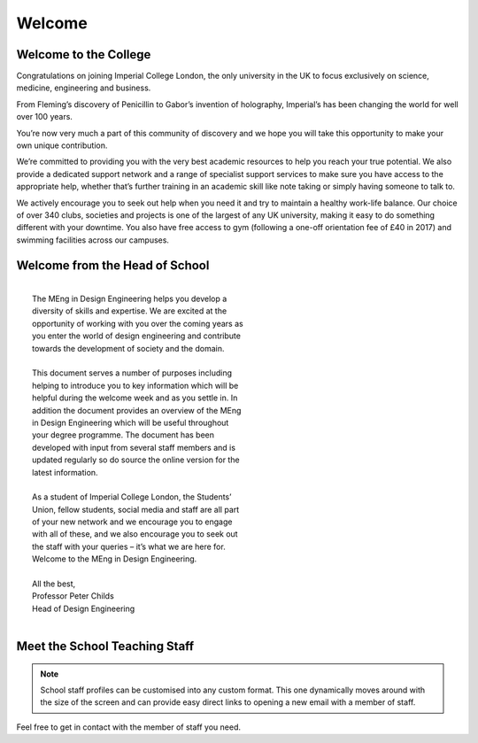 =======
Welcome
=======

Welcome to the College
======================

Congratulations on joining Imperial College London, the
only university in the UK to focus exclusively on science,
medicine, engineering and business.

From Fleming’s discovery of Penicillin to Gabor’s invention
of holography, Imperial’s has been changing the world for
well over 100 years.

You’re now very much a part of this community of
discovery and we hope you will take this opportunity to
make your own unique contribution.

We’re committed to providing you with the very best
academic resources to help you reach your true potential.
We also provide a dedicated support network and a range
of specialist support services to make sure you have
access to the appropriate help, whether that’s further
training in an academic skill like note taking or simply
having someone to talk to.

We actively encourage you to seek out help when you
need it and try to maintain a healthy work-life balance.
Our choice of over 340 clubs, societies and projects is
one of the largest of any UK university, making it easy to
do something different with your downtime. You also
have free access to gym (following a one-off orientation
fee of £40 in 2017) and swimming facilities across our
campuses.

Welcome from the Head of School
===============================

|
|  The MEng in Design Engineering helps you develop a
|  diversity of skills and expertise. We are excited at the
|  opportunity of working with you over the coming years as
|  you enter the world of design engineering and contribute
|  towards the development of society and the domain.
|
|  This document serves a number of purposes including
|  helping to introduce you to key information which will be
|  helpful during the welcome week and as you settle in. In
|  addition the document provides an overview of the MEng
|  in Design Engineering which will be useful throughout
|  your degree programme. The document has been
|  developed with input from several staff members and is
|  updated regularly so do source the online version for the
|  latest information.
|
|  As a student of Imperial College London, the Students’
|  Union, fellow students, social media and staff are all part
|  of your new network and we encourage you to engage
|  with all of these, and we also encourage you to seek out
|  the staff with your queries – it’s what we are here for.
|  Welcome to the MEng in Design Engineering.
|
|  All the best,
|  Professor Peter Childs
|  Head of Design Engineering
|

.. figure:: _static/welcome.png
   :align: center
   :figclass: align-center

Meet the School Teaching Staff
==============================

.. todo:: Need to complete this for all staff members. Currently only have a random selection for demo.

.. note:: School staff profiles can be customised into any custom format. This one dynamically moves around with the size of the screen and can provide easy direct links to opening a new email with a member of staff.

.. raw:: html

  <link rel="stylesheet" href="https://cdnjs.cloudflare.com/ajax/libs/font-awesome/4.7.0/css/font-awesome.min.css">
  <style>
    .profile {
      /* color: red; */
      display: inline-block;
      padding: 10px;
      background-color: #E3E3E3;
      width: 120px;
      height: 300px;
      vertical-align: middle;
      position: relative;
      margin-top: 10px;
      margin-bottom: 10px;
      margin-left: 5px;
      margin-right: 5px;
      border-radius: 5px;
      box-shadow: 5px 5px 8px #888888;
    }
    .profile_name {
      font-weight: bold;
      width: 100%;
      padding: 5px;
    }
    .profile_title {
      /* color: yellow; */
      width: 100%;
      padding-left: 5px;
      padding-right: 5px;
    }
    .profile_contact {
      color: orange;
      width: 100%;
      word-break: break-all;
      position: absolute;
      bottom: 0px;
      padding-left: 5px;
      padding-right: 5px;
      padding-bottom: 5px;
    }
  </style>

  <div>
    <div class="profile">
      <img style="width:100px;height:150px!important;" src="_static/profiles/peter_childs.png">
      <div class="profile_name">Prof. Peter Childs</div>
      <div class="profile_title">Head of School</div>
      <div class="profile_contact"><a ref="mailto:p.childs@imperial.ac.uk"><i class="fa fa-envelope"></i> Email</a></div>
    </div>
    <div class="profile">
      <img style="width:100px;height:150px!important;" src="_static/profiles/weston_baxter.png">
      <div class="profile_name">Dr Weston Baxter</div>
      <div class="profile_title">Lecturer</div>
      <div class="profile_contact"><a ref="mailto:weston.baxter@imperial.ac.uk"><i class="fa fa-envelope"></i> Email</a></div>
    </div>
    <div class="profile">
      <img style="width:100px;height:150px!important;" src="_static/profiles/andrew_brand.png">
      <div class="profile_name">Andrew Brand</div>
      <div class="profile_title">Principal Teaching Fellow</div>
      <div class="profile_contact"><a ref="mailto:andrew.brand@imperial.ac.uk"><i class="fa fa-envelope"></i> Email</a></div>
    </div>
    <div class="profile">
      <img style="width:100px;height:150px!important;" src="_static/profiles/peter_cheung.png">
      <div class="profile_name">Prof. Peter Cheung</div>
      <div class="profile_title">Professor</div>
      <div class="profile_contact"><a ref="mailto:p.cheung@imperial.ac.uk"><i class="fa fa-envelope"></i> Email</a></div>
    </div>
    <div class="profile">
      <img style="width:100px;height:150px!important;" src="_static/profiles/sam_cooper.png">
      <div class="profile_name">Dr Sam Cooper</div>
      <div class="profile_title">Lecturer</div>
      <div class="profile_contact"><a ref="mailto:samuel.cooper@imperial.ac.uk"><i class="fa fa-envelope"></i> Email</a></div>
    </div>
    <div class="profile">
      <img style="width:100px;height:150px!important;" src="_static/profiles/aran_dasan.png">
      <div class="profile_name">Aran Dasan</div>
      <div class="profile_title">Senior Teaching Fellow</div>
      <div class="profile_contact"><a ref="mailto:a.dasan@imperial.ac.uk"><i class="fa fa-envelope"></i> Email</a></div>
    </div>
    <div class="profile">
      <img style="width:100px;height:150px!important;" src="_static/profiles/bruce_garvey.png">
      <div class="profile_name">Dr Bruce Garvey</div>
      <div class="profile_title">Visiting Teaching Fellow</div>
      <div class="profile_contact"><a ref="mailto:b.garvey12@imperial.ac.uk"><i class="fa fa-envelope"></i> Email</a></div>
    </div>
    <div class="profile">
      <img style="width:100px;height:150px!important;" src="_static/profiles/mazdak_ghajari.png">
      <div class="profile_name">Dr Mazdak Ghajari</div>
      <div class="profile_title">Lecturer</div>
      <div class="profile_contact"><a ref="mailto:m.ghajari@imperial.ac.uk"><i class="fa fa-envelope"></i> Email</a></div>
    </div>
  </div>

Feel free to get in contact with the member of staff you need.
